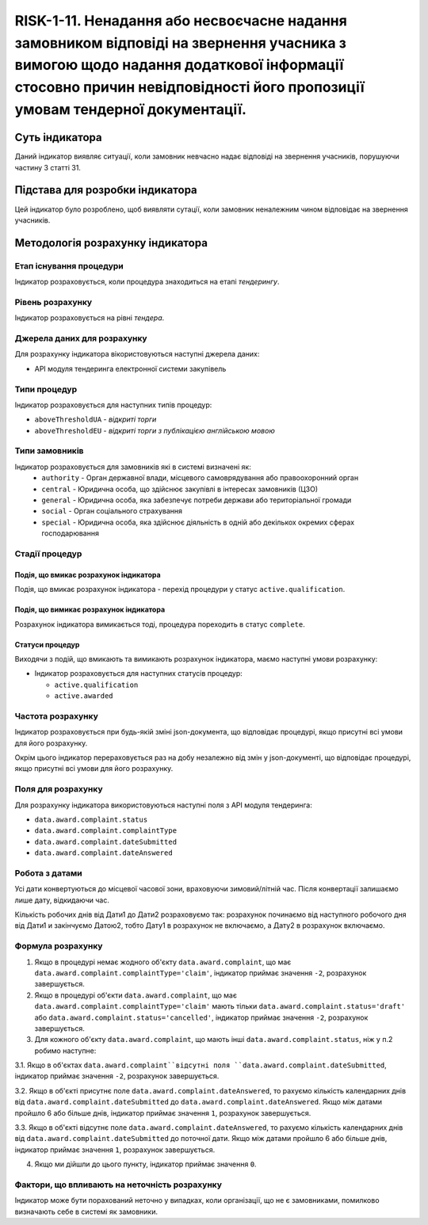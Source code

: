 ﻿####################################################################################################################################################
RISK-1-11. Ненадання або несвоєчасне надання замовником відповіді на звернення учасника з вимогою щодо надання додаткової інформації стосовно причин невідповідності його пропозиції умовам тендерної документації.
####################################################################################################################################################

***************
Суть індикатора
***************

Даний індикатор виявляє ситуації, коли замовник невчасно надає відповіді на звернення учасників, порушуючи частину 3 статті 31. 

********************************
Підстава для розробки індикатора
********************************

Цей індикатор було розроблено, щоб виявляти сутації, коли замовник неналежним чином відповідає на звернення учасників.

*********************************
Методологія розрахунку індикатора
*********************************

Етап існування процедури
========================
Індикатор розраховується, коли процедура знаходиться на етапі *тендерингу*.

Рівень розрахунку
=================
Індикатор розраховується на рівні *тендера*.

Джерела даних для розрахунку
============================

Для розрахунку індикатора вікористовуються наступні джерела даних:

- API модуля тендеринга електронної системи закупівель

Типи процедур
=============

Індикатор розраховується для наступних типів процедур:

- ``aboveThresholdUA`` - *відкриті торги*

- ``aboveThresholdEU`` - *відкриті торги з публікацією англійською мовою*

Типи замовників
===============

Індикатор розраховується для замовників які в системі визначені як:
 + ``authority`` - Орган державної влади, місцевого самоврядування або правоохоронний орган
 + ``central`` - Юридична особа, що здійснює закупівлі в інтересах замовників (ЦЗО)
 + ``general`` - Юридична особа, яка забезпечує потреби держави або територіальної громади
 + ``social`` -	Орган соціального страхування
 + ``special`` - Юридична особа, яка здійснює діяльність в одній або декількох окремих сферах господарювання


Стадії процедур
===============

Подія, що вмикає розрахунок індикатора
--------------------------------------
Подія, що вмикає розрахунок індикатора - перехід процедури у статус ``active.qualification``.


Подія, що вимикає розрахунок індикатора
---------------------------------------
Pозрахунок індикатора вимикається тоді, процедура пореходить в статус ``complete``.

Статуси процедур
----------------

Виходячи з подій, що вмикають та вимикають розрахунок індикатора, маємо наступні умови розрахунку:

- Індикатор розраховується для наступних статусів процедур:
   
  - ``active.qualification`` 
  
  - ``active.awarded``



Частота розрахунку
==================

Індикатор розраховується при будь-якій зміні json-документа, що відповідає процедурі, якщо присутні всі умови для його розрахунку.

Окрім цього індикатор перераховується раз на добу незалежно від змін у json-документі, що відповідає процедурі, якщо присутні всі умови для його розрахунку.

Поля для розрахунку
===================

Для розрахунку індикатора використовуються наступні поля з API модуля тендеринга:

- ``data.award.complaint.status``

- ``data.award.complaint.complaintType``

- ``data.award.complaint.dateSubmitted``

- ``data.award.complaint.dateAnswered``

Робота з датами
===============
Усі дати конвертуються до місцевої часової зони, враховуючи зимовий/літній час. Після конвертації залишаємо лише дату, відкидаючи час.

Кількість робочих днів від Дати1 до Дати2 розраховуємо так: розрахунок починаємо від наступного робочого дня від Дати1 и закінчуємо Датою2, тобто Дату1 в розрахунок не включаємо, а Дату2 в розрахунок включаємо.


Формула розрахунку
==================

1. Якщо в процедурі немає жодного об'єкту ``data.award.complaint``, що має ``data.award.complaint.complaintType='claim'``, індикатор приймає значення ``-2``, розрахунок завершується.

2. Якщо в процедурі об'єкти ``data.award.complaint``, що має ``data.award.complaint.complaintType='claim'`` мають тільки ``data.award.complaint.status='draft'`` або ``data.award.complaint.status='cancelled'``, індикатор приймає значення ``-2``, розрахунок завершується.

3. Для кожного об'єкту ``data.award.complaint``, що мають інші ``data.award.complaint.status``, ніж у п.2 робимо наступне:

3.1. Якщо в об'єктах ``data.award.complaint``відсутні поля ``data.award.complaint.dateSubmitted``, індикатор приймає значення ``-2``, розрахунок завершується.

3.2. Якщо в об'єкті присутнє поле ``data.award.complaint.dateAnswered``, то рахуємо кількість календарних днів від ``data.award.complaint.dateSubmitted`` до ``data.award.complaint.dateAnswered``. Якщо між датами пройшло 6 або більше днів, індикатор приймає значення ``1``, розрахунок завершується.

3.3. Якщо в об'єкті відсутнє поле ``data.award.complaint.dateAnswered``, то рахуємо кількість календарних днів від ``data.award.complaint.dateSubmitted`` до поточної дати. Якщо між датами пройшло 6 або більше днів, індикатор приймає значення ``1``, розрахунок завершується.

4. Якщо ми дійшли до цього пункту, індикатор приймає значення ``0``.

Фактори, що впливають на неточність розрахунку 
==============================================

Індикатор може бути порахований неточно у випадках, коли організації, що не є замовниками, помилково визначають себе в системі як замовники.

